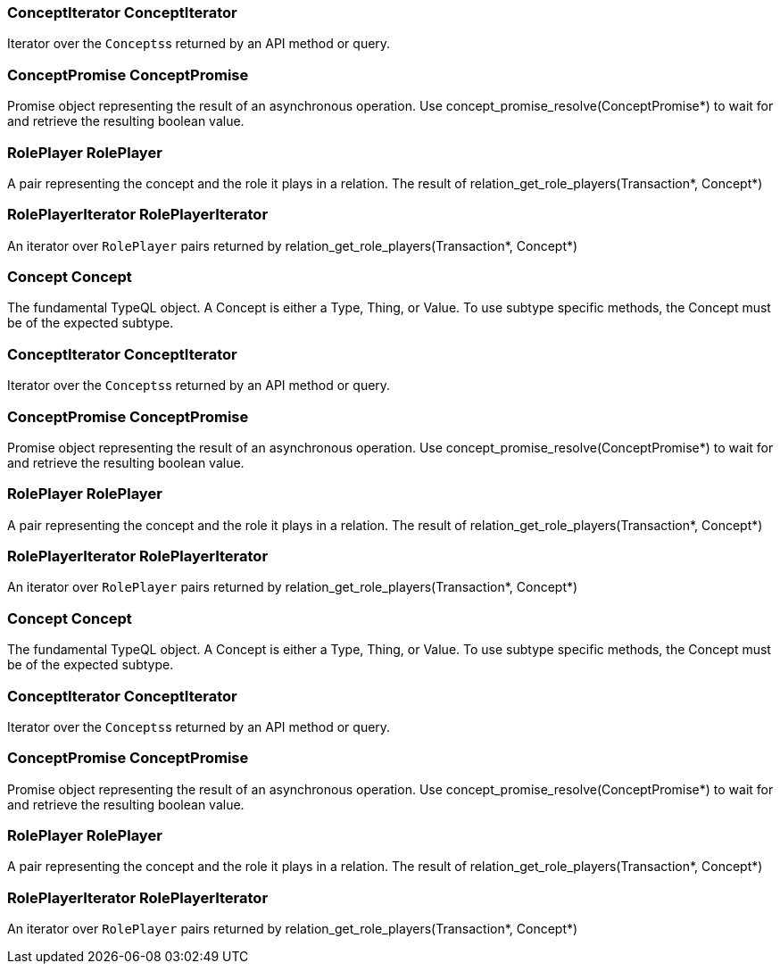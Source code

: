 [#_ConceptIterator_ConceptIterator]
=== ConceptIterator ConceptIterator



Iterator over the ``Concepts``s returned by an API method or query.

[#_ConceptPromise_ConceptPromise]
=== ConceptPromise ConceptPromise



Promise object representing the result of an asynchronous operation. Use concept_promise_resolve(ConceptPromise*) to wait for and retrieve the resulting boolean value.

[#_RolePlayer_RolePlayer]
=== RolePlayer RolePlayer



A pair representing the concept and the role it plays in a relation. The result of relation_get_role_players(Transaction*, Concept*)

[#_RolePlayerIterator_RolePlayerIterator]
=== RolePlayerIterator RolePlayerIterator



An iterator over ``RolePlayer`` pairs returned by relation_get_role_players(Transaction*, Concept*)

[#_Concept_Concept]
=== Concept Concept



The fundamental TypeQL object. A Concept is either a Type, Thing, or Value. To use subtype specific methods, the Concept must be of the expected subtype.

[#_ConceptIterator_ConceptIterator]
=== ConceptIterator ConceptIterator



Iterator over the ``Concepts``s returned by an API method or query.

[#_ConceptPromise_ConceptPromise]
=== ConceptPromise ConceptPromise



Promise object representing the result of an asynchronous operation. Use concept_promise_resolve(ConceptPromise*) to wait for and retrieve the resulting boolean value.

[#_RolePlayer_RolePlayer]
=== RolePlayer RolePlayer



A pair representing the concept and the role it plays in a relation. The result of relation_get_role_players(Transaction*, Concept*)

[#_RolePlayerIterator_RolePlayerIterator]
=== RolePlayerIterator RolePlayerIterator



An iterator over ``RolePlayer`` pairs returned by relation_get_role_players(Transaction*, Concept*)

[#_Concept_Concept]
=== Concept Concept



The fundamental TypeQL object. A Concept is either a Type, Thing, or Value. To use subtype specific methods, the Concept must be of the expected subtype.

[#_ConceptIterator_ConceptIterator]
=== ConceptIterator ConceptIterator



Iterator over the ``Concepts``s returned by an API method or query.

[#_ConceptPromise_ConceptPromise]
=== ConceptPromise ConceptPromise



Promise object representing the result of an asynchronous operation. Use concept_promise_resolve(ConceptPromise*) to wait for and retrieve the resulting boolean value.

[#_RolePlayer_RolePlayer]
=== RolePlayer RolePlayer



A pair representing the concept and the role it plays in a relation. The result of relation_get_role_players(Transaction*, Concept*)

[#_RolePlayerIterator_RolePlayerIterator]
=== RolePlayerIterator RolePlayerIterator



An iterator over ``RolePlayer`` pairs returned by relation_get_role_players(Transaction*, Concept*)

